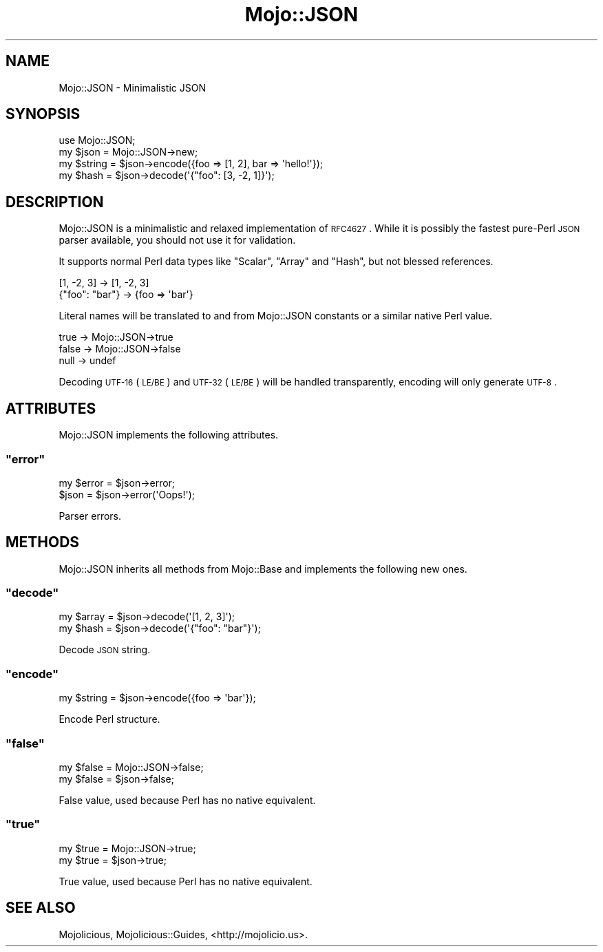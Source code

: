 .\" Automatically generated by Pod::Man 2.22 (Pod::Simple 3.07)
.\"
.\" Standard preamble:
.\" ========================================================================
.de Sp \" Vertical space (when we can't use .PP)
.if t .sp .5v
.if n .sp
..
.de Vb \" Begin verbatim text
.ft CW
.nf
.ne \\$1
..
.de Ve \" End verbatim text
.ft R
.fi
..
.\" Set up some character translations and predefined strings.  \*(-- will
.\" give an unbreakable dash, \*(PI will give pi, \*(L" will give a left
.\" double quote, and \*(R" will give a right double quote.  \*(C+ will
.\" give a nicer C++.  Capital omega is used to do unbreakable dashes and
.\" therefore won't be available.  \*(C` and \*(C' expand to `' in nroff,
.\" nothing in troff, for use with C<>.
.tr \(*W-
.ds C+ C\v'-.1v'\h'-1p'\s-2+\h'-1p'+\s0\v'.1v'\h'-1p'
.ie n \{\
.    ds -- \(*W-
.    ds PI pi
.    if (\n(.H=4u)&(1m=24u) .ds -- \(*W\h'-12u'\(*W\h'-12u'-\" diablo 10 pitch
.    if (\n(.H=4u)&(1m=20u) .ds -- \(*W\h'-12u'\(*W\h'-8u'-\"  diablo 12 pitch
.    ds L" ""
.    ds R" ""
.    ds C` ""
.    ds C' ""
'br\}
.el\{\
.    ds -- \|\(em\|
.    ds PI \(*p
.    ds L" ``
.    ds R" ''
'br\}
.\"
.\" Escape single quotes in literal strings from groff's Unicode transform.
.ie \n(.g .ds Aq \(aq
.el       .ds Aq '
.\"
.\" If the F register is turned on, we'll generate index entries on stderr for
.\" titles (.TH), headers (.SH), subsections (.SS), items (.Ip), and index
.\" entries marked with X<> in POD.  Of course, you'll have to process the
.\" output yourself in some meaningful fashion.
.ie \nF \{\
.    de IX
.    tm Index:\\$1\t\\n%\t"\\$2"
..
.    nr % 0
.    rr F
.\}
.el \{\
.    de IX
..
.\}
.\"
.\" Accent mark definitions (@(#)ms.acc 1.5 88/02/08 SMI; from UCB 4.2).
.\" Fear.  Run.  Save yourself.  No user-serviceable parts.
.    \" fudge factors for nroff and troff
.if n \{\
.    ds #H 0
.    ds #V .8m
.    ds #F .3m
.    ds #[ \f1
.    ds #] \fP
.\}
.if t \{\
.    ds #H ((1u-(\\\\n(.fu%2u))*.13m)
.    ds #V .6m
.    ds #F 0
.    ds #[ \&
.    ds #] \&
.\}
.    \" simple accents for nroff and troff
.if n \{\
.    ds ' \&
.    ds ` \&
.    ds ^ \&
.    ds , \&
.    ds ~ ~
.    ds /
.\}
.if t \{\
.    ds ' \\k:\h'-(\\n(.wu*8/10-\*(#H)'\'\h"|\\n:u"
.    ds ` \\k:\h'-(\\n(.wu*8/10-\*(#H)'\`\h'|\\n:u'
.    ds ^ \\k:\h'-(\\n(.wu*10/11-\*(#H)'^\h'|\\n:u'
.    ds , \\k:\h'-(\\n(.wu*8/10)',\h'|\\n:u'
.    ds ~ \\k:\h'-(\\n(.wu-\*(#H-.1m)'~\h'|\\n:u'
.    ds / \\k:\h'-(\\n(.wu*8/10-\*(#H)'\z\(sl\h'|\\n:u'
.\}
.    \" troff and (daisy-wheel) nroff accents
.ds : \\k:\h'-(\\n(.wu*8/10-\*(#H+.1m+\*(#F)'\v'-\*(#V'\z.\h'.2m+\*(#F'.\h'|\\n:u'\v'\*(#V'
.ds 8 \h'\*(#H'\(*b\h'-\*(#H'
.ds o \\k:\h'-(\\n(.wu+\w'\(de'u-\*(#H)/2u'\v'-.3n'\*(#[\z\(de\v'.3n'\h'|\\n:u'\*(#]
.ds d- \h'\*(#H'\(pd\h'-\w'~'u'\v'-.25m'\f2\(hy\fP\v'.25m'\h'-\*(#H'
.ds D- D\\k:\h'-\w'D'u'\v'-.11m'\z\(hy\v'.11m'\h'|\\n:u'
.ds th \*(#[\v'.3m'\s+1I\s-1\v'-.3m'\h'-(\w'I'u*2/3)'\s-1o\s+1\*(#]
.ds Th \*(#[\s+2I\s-2\h'-\w'I'u*3/5'\v'-.3m'o\v'.3m'\*(#]
.ds ae a\h'-(\w'a'u*4/10)'e
.ds Ae A\h'-(\w'A'u*4/10)'E
.    \" corrections for vroff
.if v .ds ~ \\k:\h'-(\\n(.wu*9/10-\*(#H)'\s-2\u~\d\s+2\h'|\\n:u'
.if v .ds ^ \\k:\h'-(\\n(.wu*10/11-\*(#H)'\v'-.4m'^\v'.4m'\h'|\\n:u'
.    \" for low resolution devices (crt and lpr)
.if \n(.H>23 .if \n(.V>19 \
\{\
.    ds : e
.    ds 8 ss
.    ds o a
.    ds d- d\h'-1'\(ga
.    ds D- D\h'-1'\(hy
.    ds th \o'bp'
.    ds Th \o'LP'
.    ds ae ae
.    ds Ae AE
.\}
.rm #[ #] #H #V #F C
.\" ========================================================================
.\"
.IX Title "Mojo::JSON 3pm"
.TH Mojo::JSON 3pm "2011-04-30" "perl v5.10.1" "User Contributed Perl Documentation"
.\" For nroff, turn off justification.  Always turn off hyphenation; it makes
.\" way too many mistakes in technical documents.
.if n .ad l
.nh
.SH "NAME"
Mojo::JSON \- Minimalistic JSON
.SH "SYNOPSIS"
.IX Header "SYNOPSIS"
.Vb 1
\&  use Mojo::JSON;
\&
\&  my $json   = Mojo::JSON\->new;
\&  my $string = $json\->encode({foo => [1, 2], bar => \*(Aqhello!\*(Aq});
\&  my $hash   = $json\->decode(\*(Aq{"foo": [3, \-2, 1]}\*(Aq);
.Ve
.SH "DESCRIPTION"
.IX Header "DESCRIPTION"
Mojo::JSON is a minimalistic and relaxed implementation of \s-1RFC4627\s0.
While it is possibly the fastest pure-Perl \s-1JSON\s0 parser available, you should
not use it for validation.
.PP
It supports normal Perl data types like \f(CW\*(C`Scalar\*(C'\fR, \f(CW\*(C`Array\*(C'\fR and \f(CW\*(C`Hash\*(C'\fR, but
not blessed references.
.PP
.Vb 2
\&  [1, \-2, 3]     \-> [1, \-2, 3]
\&  {"foo": "bar"} \-> {foo => \*(Aqbar\*(Aq}
.Ve
.PP
Literal names will be translated to and from Mojo::JSON constants or a
similar native Perl value.
.PP
.Vb 3
\&  true  \-> Mojo::JSON\->true
\&  false \-> Mojo::JSON\->false
\&  null  \-> undef
.Ve
.PP
Decoding \s-1UTF\-16\s0 (\s-1LE/BE\s0) and \s-1UTF\-32\s0 (\s-1LE/BE\s0) will be handled transparently,
encoding will only generate \s-1UTF\-8\s0.
.SH "ATTRIBUTES"
.IX Header "ATTRIBUTES"
Mojo::JSON implements the following attributes.
.ie n .SS """error"""
.el .SS "\f(CWerror\fP"
.IX Subsection "error"
.Vb 2
\&  my $error = $json\->error;
\&  $json     = $json\->error(\*(AqOops!\*(Aq);
.Ve
.PP
Parser errors.
.SH "METHODS"
.IX Header "METHODS"
Mojo::JSON inherits all methods from Mojo::Base and implements the
following new ones.
.ie n .SS """decode"""
.el .SS "\f(CWdecode\fP"
.IX Subsection "decode"
.Vb 2
\&  my $array = $json\->decode(\*(Aq[1, 2, 3]\*(Aq);
\&  my $hash  = $json\->decode(\*(Aq{"foo": "bar"}\*(Aq);
.Ve
.PP
Decode \s-1JSON\s0 string.
.ie n .SS """encode"""
.el .SS "\f(CWencode\fP"
.IX Subsection "encode"
.Vb 1
\&  my $string = $json\->encode({foo => \*(Aqbar\*(Aq});
.Ve
.PP
Encode Perl structure.
.ie n .SS """false"""
.el .SS "\f(CWfalse\fP"
.IX Subsection "false"
.Vb 2
\&  my $false = Mojo::JSON\->false;
\&  my $false = $json\->false;
.Ve
.PP
False value, used because Perl has no native equivalent.
.ie n .SS """true"""
.el .SS "\f(CWtrue\fP"
.IX Subsection "true"
.Vb 2
\&  my $true = Mojo::JSON\->true;
\&  my $true = $json\->true;
.Ve
.PP
True value, used because Perl has no native equivalent.
.SH "SEE ALSO"
.IX Header "SEE ALSO"
Mojolicious, Mojolicious::Guides, <http://mojolicio.us>.
